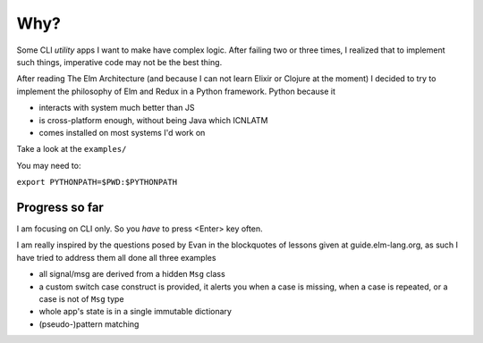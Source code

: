 Why?
====

Some CLI *utility* apps I want to make have complex logic. After failing
two or three times, I realized that to implement such things, imperative
code may not be the best thing.

After reading The Elm Architecture (and because I can not learn Elixir or
Clojure at the moment) I decided to try to implement the philosophy of Elm
and Redux in a Python framework. Python because it

-  interacts with system much better than JS
-  is cross-platform enough, without being Java which ICNLATM
-  comes installed on most systems I'd work on

Take a look at the ``examples/``

You may need to:

``export PYTHONPATH=$PWD:$PYTHONPATH``

Progress so far
---------------

I am focusing on CLI only. So you *have* to press <Enter> key often.

I am really inspired by the questions posed by Evan in the blockquotes
of lessons given at guide.elm-lang.org, as such I have tried to address
them all done all three examples

-  all signal/msg are derived from a hidden ``Msg`` class
-  a custom switch case construct is provided, it alerts you when a case
   is missing, when a case is repeated, or a case is not of ``Msg`` type
-  whole app's state is in a single immutable dictionary
-  (pseudo-)pattern matching



